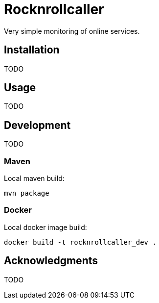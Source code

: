 = Rocknrollcaller

Very simple monitoring of online services.

== Installation

TODO

== Usage

TODO

== Development

TODO

=== Maven

Local maven build:

[source]
----
mvn package
----

=== Docker

Local docker image build:

[source]
----
docker build -t rocknrollcaller_dev .
----

== Acknowledgments

TODO